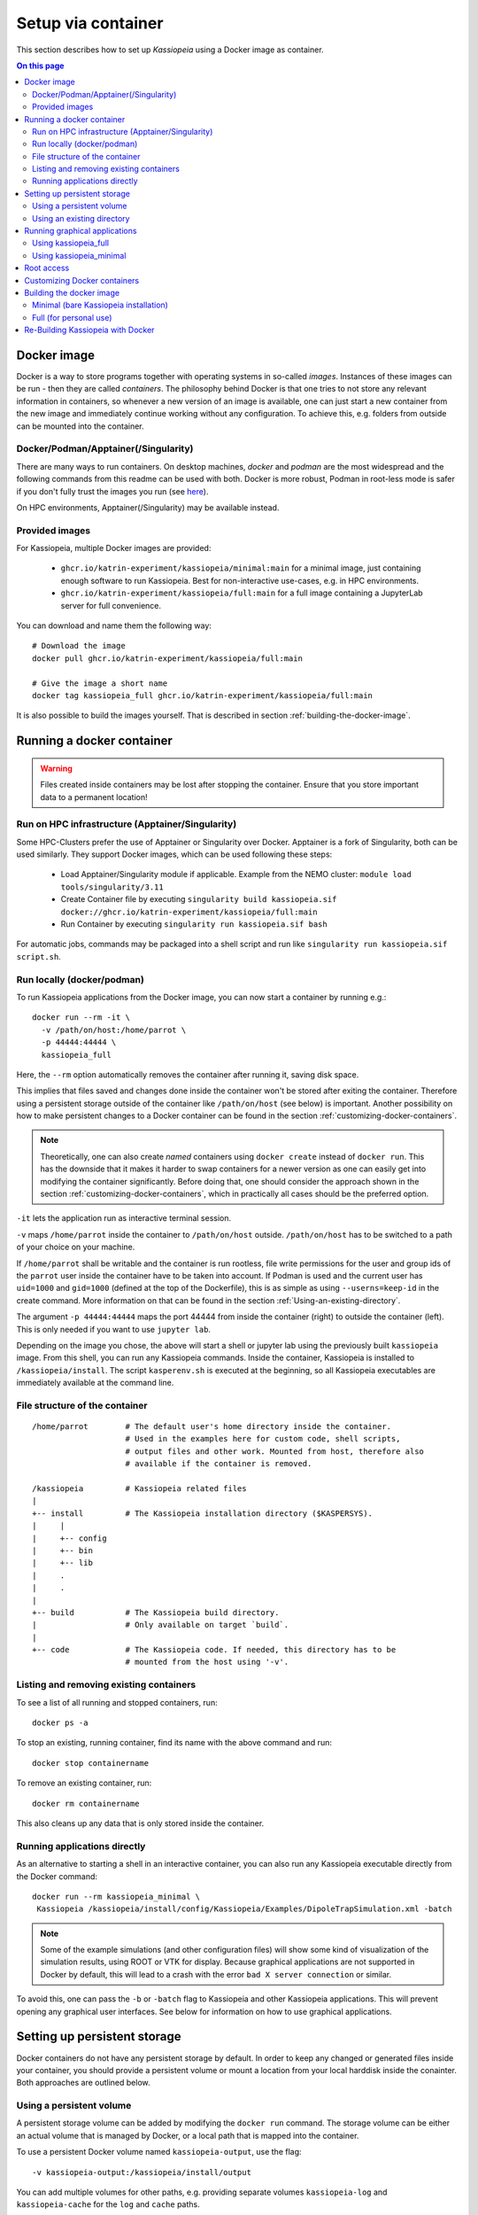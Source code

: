 .. _setup-via-container: 

Setup via container
*******************
This section describes how to set up `Kassiopeia` using  a Docker image as container.

.. contents:: On this page
     :local:
     :depth: 2


Docker image
============


Docker is a way to store programs together with operating systems in so-called `images`. 
Instances of these images can be run - then they are called `containers`. 
The philosophy behind Docker is that one tries to not store any relevant information in containers, 
so whenever a new version of an image is available, one can just start a new container from the new image and 
immediately continue working without any configuration. To achieve this, e.g. folders from outside can be mounted 
into the container.

 
Docker/Podman/Apptainer(/Singularity)
-------------------------

There are many ways to run containers. On desktop machines, `docker` and `podman` are the most widespread and the 
following commands from this readme can be used with both. Docker is more robust, Podman in root-less mode is safer 
if you don't fully trust the images you run (see `here <https://github.com/containers/podman/blob/master/docs/tutorials/rootless_tutorial.md>`_).

On HPC environments, Apptainer(/Singularity) may be available instead.

Provided images
-------------------------

For Kassiopeia, multiple Docker images are provided:

 * ``ghcr.io/katrin-experiment/kassiopeia/minimal:main`` for a minimal image, just containing enough software to run Kassiopeia. Best for non-interactive use-cases, e.g. in HPC environments.
 * ``ghcr.io/katrin-experiment/kassiopeia/full:main`` for a full image containing a JupyterLab server for full convenience.

You can download and name them the following way:

:: 

    # Download the image
    docker pull ghcr.io/katrin-experiment/kassiopeia/full:main

    # Give the image a short name
    docker tag kassiopeia_full ghcr.io/katrin-experiment/kassiopeia/full:main


It is also possible to build the images yourself. That is described in section :ref:`building-the-docker-image`.

.. _running-a-docker-container:

Running a docker container
==========================

.. warning::

    Files created inside containers may be lost after stopping the container. 
    Ensure that you store important data to a permanent location!

Run on HPC infrastructure (Apptainer/Singularity)
-------------------------------------------------

Some HPC-Clusters prefer the use of Apptainer or Singularity over Docker. 
Apptainer is a fork of Singularity, both can be used similarly. They support Docker images, 
which can be used following these steps:

 * Load Apptainer/Singularity module if applicable. Example from the NEMO cluster: ``module load tools/singularity/3.11``
 * Create Container file by executing ``singularity build kassiopeia.sif docker://ghcr.io/katrin-experiment/kassiopeia/full:main``
 * Run Container by executing ``singularity run kassiopeia.sif bash``

For automatic jobs, commands may be packaged into a shell script and run like ``singularity run kassiopeia.sif script.sh``.

Run locally (docker/podman)
-----------------------------

To run Kassiopeia applications from the Docker image, you can now start a 
container by running e.g.:

::

    docker run --rm -it \
      -v /path/on/host:/home/parrot \
      -p 44444:44444 \
      kassiopeia_full


Here, the ``--rm`` option automatically removes the container after running it, saving
disk space.

This implies that files saved and changes done inside the container won't be stored
after exiting the container. Therefore using a persistent storage outside of the 
container like ``/path/on/host`` (see below) is important. Another possibility on
how to make persistent changes to a Docker container can be found in the section
:ref:`customizing-docker-containers`.

.. note::

    Theoretically, one can also create `named` containers using ``docker create``
    instead of ``docker run``. This has the downside that it makes it harder to
    swap containers for a newer version as one can easily get into modifying the 
    container significantly. Before doing that, one should consider the approach shown 
    in the section :ref:`customizing-docker-containers`, which in practically all cases
    should be the preferred option.

``-it`` lets the application run as interactive terminal session.

``-v`` maps ``/home/parrot`` inside the container to ``/path/on/host`` outside.
``/path/on/host`` has to be switched to a path of your choice on your machine.

If ``/home/parrot`` shall be writable and the container is run rootless, file write 
permissions for the user and group ids of the ``parrot`` user inside the container have 
to be taken into account. If Podman is used and the current user has ``uid=1000`` and 
``gid=1000`` (defined at the top of the Dockerfile), this is as simple as using 
``--userns=keep-id`` in the create command. More information on that can be found in
the section :ref:`Using-an-existing-directory`.


The argument ``-p 44444:44444`` maps the port 44444 from inside the 
container (right) to outside the container (left). This is only needed if you 
want to use ``jupyter lab``.

Depending on the image you chose, the above will start a shell or jupyter lab
using the previously built ``kassiopeia`` image. From this shell, you can 
run any Kassiopeia commands. Inside the container, Kassiopeia is installed to
``/kassiopeia/install``. The script ``kasperenv.sh`` is executed at the beginning,
so all Kassiopeia executables are immediately available at the command line.

File structure of the container
--------------------------------

::

    /home/parrot        # The default user's home directory inside the container.
                        # Used in the examples here for custom code, shell scripts, 
                        # output files and other work. Mounted from host, therefore also
                        # available if the container is removed.

    /kassiopeia         # Kassiopeia related files
    |
    +-- install         # The Kassiopeia installation directory ($KASPERSYS).
    |     |
    |     +-- config
    |     +-- bin
    |     +-- lib
    |     .
    |     .
    |
    +-- build           # The Kassiopeia build directory. 
    |                   # Only available on target `build`.
    |
    +-- code            # The Kassiopeia code. If needed, this directory has to be
                        # mounted from the host using '-v'.
  

Listing and removing existing containers
----------------------------------------

To see a list of all running and stopped containers, run:

::

    docker ps -a


To stop an existing, running container, find its name with the above
command and run:
::

    docker stop containername

To remove an existing container, run:

::

    docker rm containername


This also cleans up any data that is only stored inside the container.

Running applications directly
-----------------------------

As an alternative to starting a shell in an interactive container, you
can also run any Kassiopeia executable directly from the Docker command:

::

    docker run --rm kassiopeia_minimal \
     Kassiopeia /kassiopeia/install/config/Kassiopeia/Examples/DipoleTrapSimulation.xml -batch


.. note::

    Some of the example simulations (and other configuration files) will show
    some kind of visualization of the simulation results, using ROOT or VTK
    for display. Because graphical applications are not supported in Docker by
    default, this will lead to a crash with the error ``bad X server connection``
    or similar.

To avoid this, one can pass the ``-b`` or ``-batch`` flag to Kassiopeia and
other Kassiopeia applications. This will prevent opening any graphical user
interfaces. See below for information on how to use graphical applications.


Setting up persistent storage
=============================

Docker containers do not have any persistent storage by default. In order
to keep any changed or generated files inside your container, you should
provide a persistent volume or mount a location from your local harddisk
inside the conainter. Both approaches are outlined below.

Using a persistent volume
-------------------------

A persistent storage volume can be added by modifying the ``docker run``
command. The storage volume can be either an actual volume that is
managed by Docker, or a local path that is mapped into the container.

To use a persistent Docker volume named ``kassiopeia-output``, use the flag:

::

  -v kassiopeia-output:/kassiopeia/install/output


You can add multiple volumes for other paths, e.g. providing separate
volumes ``kassiopeia-log`` and ``kassiopeia-cache`` for the ``log`` and ``cache`` paths.

.. _Using-an-existing-directory:

Using an existing directory
---------------------------

To use an existing directory on the host system instead, use:

::

  -v /path/on/host:/path/in/container

.. note::

    This command assumes that the local path ``/path/on/host`` already exists.

The option to use a local path is typically easier to use, because
it's easy to share files between the host system and the Docker container.

If you use a rootless container and the mount will be used to write data to it, 
you have to take care about permissions. In Podman, this can e.g. be done by 
calling ``create`` with the ``--userns`` flag. As used with ``--userns=keep-id``, 
group and user ids of non-root users inside the container equal those outside 
the container. The gid and uid of the ``parrot`` user inside the container have to 
be adapted to your user outside the container, as e.g. given by the output of the 
``id`` command. This can be done by building using the arguments 
``--build-arg KASSIOPEIA_GID=<VALUE>`` and ``--build-arg KASSIOPEIA_UID=<VALUE>`` like this:

::

    podman build \
    --build-arg KASSIOPEIA_GID=$(id -g) \
    --build-arg KASSIOPEIA_UID=$(id -u) \
    --target full -t kassiopeia_full .

Adapting the example from section :ref:`running-a-docker-container`, an exemplary
rootless podman container could then be started like this:


:: 

    podman run -it --userns=keep-id \
     -v /path/on/host:/home/parrot \
     -p 44444:44444 \
     kassiopeia_full


If e.g. only members of a specific group have write access to the files, 
make sure that the user inside the container is part of an identical group.


Running graphical applications
==============================

Using kassiopeia_full
----------------------

With the ``VNC (Desktop)`` link in the launcher, a desktop environment can be
opened. When afterwards applications with GUI are launched - e.g. through
a terminal available from the launcher - the GUI is shown in the desktop
environment.

Note that launching a GUI requires first opening the desktop environment.
In case the connection is breaks, you can reload the VNC connection by
clicking the ``Reload`` button on the top right of the ``VNC (Desktop)`` tab.

Using kassiopeia_minimal
-------------------------

The Docker container does not allow to run any graphical applications
directly. This is because inside the container there is no X11 window
system available, so any window management must be passed down to the
host system. It is therefore possible to run graphical applications
if the host system provides an X11 environment, which is typically the
case on Linux and MacOS systems.

To do this, one needs to pass additional options:

::

    docker run -e DISPLAY -v /tmp/.X11-unix:/tmp/.X11-unix --rm kassiopeia_minimal \
      Kassiopeia /kassiopeia/install/config/Kassiopeia/Examples/DipoleTrapSimulation.xml


In addition, it is often necessary to set up X11 so that network connections
from the local machine are allowed. This is needed so that applications
running inside Docker can access the host's X11 server. The following
command should be executed once before ``docker run``:

::

    xhost local:docker


.. note::

    For security reasons, do not run this command on shared computer systems!

Root access
===========

Note that in nearly any case, there should be no need for actual root 
access to an active container. Use the information from section
|Customizing_docker_containers|_ instead. If you are developing with
Docker, there may be reasons to install software lateron anyways,
in which case you can get a root shell by running the container
with the additional option ``--name myKassiopeia`` and then executing:

::

    podman exec -u 0 -it myKassiopeia bash


.. _customizing-docker-containers:


Customizing Docker containers
=============================

If e.g. the software pre-installed via the pre-defined images is not
enough, you can prepare them further by building upon already built
container images. For this, create a new file called ``Dockerfile``
in a directory of your choice. An example of how it could look like,
given an already built container ``kassiopeia_minimal``:

::

    Dockerfile
    FROM kassiopeia_minimal

    # Switch to root to gain privileges
    ä Note: No password needed!
    USER root

    # Run a few lines in the shell to update everything and install nano.
    # Cleaning up /packages at the end to reduce the size of the resulting
    # container.
    RUN dnf update -y \
     && dnf install -y nano \
     && rm /packages

    # Switch back to parrot user
    # USER parrot


Now you can build this and give it a custom tag:
``docker build -t custom_kassiopeia_minimal``.
From now on, you can use ``custom_kassiopeia_minimal`` instead of 
``kassiopeia_minimal`` to have access to ``nano``.

.. _building-the-docker-image:

Building the docker image
=========================

To create a Docker image from this Dockerfile, download the Kassiopeia sources
(e.g. using ``git clone`` as described in :ref:`downloading-the-code`).
Then change into the directory where the Dockerfile is located, and run one of 
these commands:



Minimal (bare Kassiopeia installation)
--------------------------------------

::

    docker build --target minimal -t kassiopeia_minimal .


for an image with only the bare Kassiopeia installation. If no other command is
specified, it starts into a `bash`. This image can directly be used in 
applications where container size matters, e.g. if the container image has
to be spread to a high amount of computation clients. Because of its smaller
size, this target is also useful as a base image of e.g. an 
application-taylored custom Dockerfile.

Full (for personal use)
-----------------------

::

 docker build --target full -t kassiopeia_full .


for an image containing ``jupyter lab`` for a simple web interface, multiple 
terminals and Python notebooks. If no other command is specified, it starts
into ``jupyter lab`` at container port 44444. If started with the command
``bash``, it can also be used like the ``minimal`` container.


This will pull a Fedora base image, set up the Kassiopeia dependencies (including
ROOT and VTK), and create a Kassiopeia installation that is built from the local
sources. If you use git, this will use the currently checked out branch.
If you need a more recent Kassiopeia version, update the sources before you build
the container (e.g. by fecthing remote updates via git or by switching to a
different branch).

When building these container images, the ``.git`` folder is not copied, meaning
the resulting Kassiopeia installation e.g. can't show the build commit and branch
when sourcing kasperenv.sh.
To build the containers with knowledge of the used git version, one can use:

::

    docker build --target minimal -t kassiopeia_minimal --build-arg KASSIOPEIA_GIT_BRANCH=<branch name here> --build-arg KASSIOPEIA_GIT_COMMIT=<first 9 characters of commit id here> 


or to automate getting the branch and commit names:

::

    docker build --target minimal -t kassiopeia_minimal --build-arg KASSIOPEIA_GIT_BRANCH=$(git rev-parse --abbrev-ref HEAD) --build-arg KASSIOPEIA_GIT_COMMIT=$(git rev-parse --short HEAD) 




The Docker build will use half of the available CPU cores to speed up the
process. A typical build will take about 30 mins and the resulting Docker
image is about 2.5 GB (minimal) / 3 GB (full) in size.

.. important::

    On Windows, make sure to use the Linux line endings on all files in the
    Kassiopeia project.


Re-Building Kassiopeia with Docker
==================================

As a user, to get a new release, re-build your Docker image as described in :ref:`building-the-docker-image`. 
This ensures a clean build with the correct ``root`` and ``boost`` versions and applies Docker configuration changes.

But if you work on Kassiopeia code, re-building everything can be tedious and 
you might want to recompile only the parts
of Kassiopeia you changed, and for this re-use the current ``build`` folder.
To do this with Docker, you first need an image that still contains
the ``build`` folder, which is done by building the ``build`` image:

::

    docker build --target build -t kassiopeia_build .


Now you can build to a custom build and install path on your host:
::

    docker run --rm \
     -v /path/on/host:/home/parrot \
     -e kassiopeia_dir_code='...' \
     -e kassiopeia_dir_build='...' \
     -e kassiopeia_dir_install='...' \
     kassiopeia_build \
     /kassiopeia/code/setup.sh "Release" "/kassiopeia/install" "/kassiopeia/build"


The three dots after ``kassiopeia_dir_build`` and ``kassiopeia_dir_install`` have to
be replaced by paths relative to ``/path/on/host`` where you want your
build and install directories to be.

If the build and install directories are empty, they are initialized to
the content your ``kassiopeia_build`` image has for these folders.

Additionally, the install directory includes a ``python`` directory 
containing local Python packages, set via the environment variable 
``PYTHONUSERBASE``.

To run a ``kassiopeia_minimal`` or ``kassiopeia_full`` container with the new 
Kassiopeia installation, just use the correct mapping for ``/home/parrot`` 
and provide ``kassiopeia_dir_install`` as in

::

     -v /path/on/host:/home/parrot \
     -e kassiopeia_dir_install='...' \


. To have more than one mapping - e.g. a mapping ``/path_one/on/host`` to
data and ``/path/on/host/to/install`` that contains your new installation directory, 
you could map both to your container e.g. using:

::

     -v /path_one/on/host:/home/parrot/dir_one \
     -v /path/on/host/to/install:/home/parrot/custom_install \
     -e kassiopeia_dir_install='custom_install' \

It is just important that if you provide ``$kassiopeia_dir_install``, at the 
position of ``/home/parrot/$kassiopeia_dir_install``, your custom installation 
can be found.

If you use ``--userns=keep-id`` on your main container, you also need to
use it on this container.

You can also replace ``"Release"`` with a build type of your choice,
like ``"RelWithDebInfo"`` for debugging.
